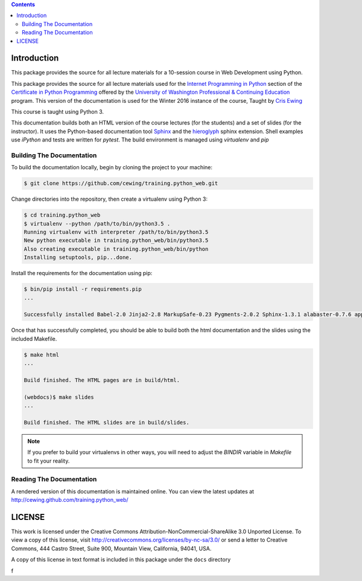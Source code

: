 .. contents::

Introduction
============

This package provides the source for all lecture materials for a 10-session
course in Web Development using Python.

This package provides the source for all lecture materials used for the
`Internet Programming in Python`_ section of the `Certificate in Python
Programming`_ offered by the `University of Washington Professional &
Continuing Education`_ program. This version of the documentation is used for
the Winter 2016 instance of the course, Taught by `Cris Ewing`_

.. _Internet Programming in Python: http://www.pce.uw.edu/courses/internet-programming-python/downtown-seattle-winter-2016/
.. _Certificate in Python Programming: http://www.pce.uw.edu/certificates/python-programming.html
.. _University of Washington Professional & Continuing Education: http://www.pce.uw.edu/
.. _Cris Ewing: http://www.linkedin.com/profile/view?id=19741495

This course is taught using Python 3.

This documentation builds both an HTML version of the course lectures (for the
students) and a set of slides (for the instructor).  It uses the Python-based
documentation tool `Sphinx`_ and the `hieroglyph`_ sphinx extension. Shell
examples use `iPython` and tests are written for `pytest`. The build
environment is managed using `virtualenv` and `pip`

.. _iPython: http://ipython.org/
.. _Sphinx: http://sphinx-doc.org/
.. _hieroglyph: http://docs.hieroglyph.io/en/latest/
.. _pytest: http://pytest.org/latest/
.. _virtualenv: https://virtualenv.pypa.io/en/latest/
.. _pip: https://pip.pypa.io/en/stable

Building The Documentation
--------------------------

To build the documentation locally, begin by cloning the project to your
machine:

.. code-block:: bash

    $ git clone https://github.com/cewing/training.python_web.git

Change directories into the repository, then create a virtualenv using Python
3:

.. code-block:: bash

    $ cd training.python_web
    $ virtualenv --python /path/to/bin/python3.5 .
    Running virtualenv with interpreter /path/to/bin/python3.5
    New python executable in training.python_web/bin/python3.5
    Also creating executable in training.python_web/bin/python
    Installing setuptools, pip...done.

Install the requirements for the documentation using pip:

.. code-block:: bash

    $ bin/pip install -r requirements.pip
    ...

    Successfully installed Babel-2.0 Jinja2-2.8 MarkupSafe-0.23 Pygments-2.0.2 Sphinx-1.3.1 alabaster-0.7.6 appnope-0.1.0 decorator-4.0.2 docutils-0.12 gnureadline-6.3.3 hieroglyph-0.7.1 ipython-4.0.0 ipython-genutils-0.1.0 path.py-8.1 pexpect-3.3 pickleshare-0.5 py-1.4.30 pytest-2.7.2 pytz-2015.4 simplegeneric-0.8.1 six-1.9.0 snowballstemmer-1.2.0 sphinx-rtd-theme-0.1.8 traitlets-4.0.0

Once that has successfully completed, you should be able to build both the html
documentation and the slides using the included Makefile.

.. code-block:: bash

    $ make html
    ...

    Build finished. The HTML pages are in build/html.

    (webdocs)$ make slides
    ...

    Build finished. The HTML slides are in build/slides.

.. note:: If you prefer to build your virtualenvs in other ways, you will need
          to adjust the `BINDIR` variable in `Makefile` to fit your reality.



Reading The Documentation
-------------------------

A rendered version of this documentation is maintained online.  You can view
the latest updates at http://cewing.github.com/training.python_web/

LICENSE
=======

This work is licensed under the Creative Commons
Attribution-NonCommercial-ShareAlike 3.0 Unported License. To view a copy of
this license, visit http://creativecommons.org/licenses/by-nc-sa/3.0/ or send
a letter to Creative Commons, 444 Castro Street, Suite 900, Mountain View,
California, 94041, USA.

A copy of this license in text format is included in this package under the
``docs`` directory

f
